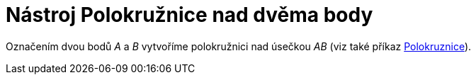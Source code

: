 = Nástroj Polokružnice nad dvěma body
:page-en: tools/Semicircle_through_2_Points_Tool
ifdef::env-github[:imagesdir: /cs/modules/ROOT/assets/images]

Označením dvou bodů _A_ a _B_ vytvoříme polokružnici nad úsečkou _AB_ (viz také příkaz
xref:/commands/Polokruznice.adoc[Polokruznice]).
